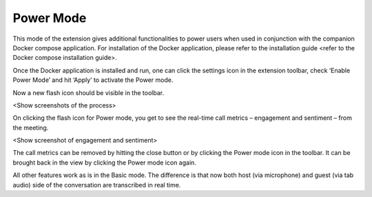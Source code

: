 .. _power_mode:

Power Mode
================

This mode of the extension gives additional functionalities to power users when used in conjunction with the companion Docker compose application. For installation of the Docker application, please refer to the installation guide <refer to the Docker compose installation guide>.

Once the Docker application is installed and run, one can click the settings icon in the extension toolbar, check ‘Enable Power Mode’ and hit ‘Apply’ to activate the Power mode.

Now a new flash icon should be visible in the toolbar.

<Show screenshots of the process>

On clicking the flash icon for Power mode, you get to see the real-time call metrics – engagement and sentiment – from the meeting.

<Show screenshot of engagement and sentiment>

The call metrics can be removed by hitting the close button or by clicking the Power mode icon in the toolbar. It can be brought back in the view by clicking the Power mode icon again.

All other features work as is in the Basic mode. The difference is that now both host (via microphone) and guest (via tab audio) side of the conversation are transcribed in real time.




